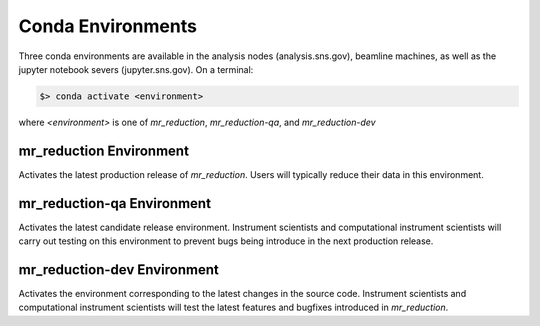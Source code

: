 .. conda_environments

Conda Environments
==================

Three conda environments are available in the analysis nodes (analysis.sns.gov), beamline machines, as well as the
jupyter notebook severs (jupyter.sns.gov). On a terminal:

.. code-block:: bash

   $> conda activate <environment>

where `<environment>` is one of `mr_reduction`, `mr_reduction-qa`, and `mr_reduction-dev`

mr_reduction Environment
------------------------
Activates the latest production release of `mr_reduction`. Users will typically reduce their data in this environment.

mr_reduction-qa Environment
---------------------------
Activates the latest candidate release environment.
Instrument scientists and computational instrument scientists will carry out testing on this environment
to prevent bugs being introduce in the next production release.

mr_reduction-dev Environment
----------------------------
Activates the environment corresponding to the latest changes in the source code.
Instrument scientists and computational instrument scientists will test the latest features and bugfixes
introduced in `mr_reduction`.
